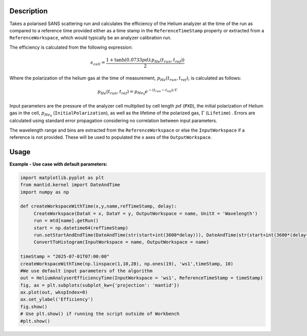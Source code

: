 .. algorithm::

.. summary::

.. relatedalgorithms::

.. properties::

Description
-----------

Takes a polarised SANS scattering run and calculates the efficiency of the Helium analyzer at the time of the run as compared
to a reference time provided either as a time stamp in the ``ReferenceTimeStamp`` property or extracted from a ``ReferenceWorkspace``, which would typically
be an analyzer calibration run.

The efficiency is calculated from the following expression:

.. math::
    \epsilon_{cell} = \frac{ 1+ \tanh(0.0733 p d \lambda p_{He}(t_{run}, t_{ref}))}{2}

Where the polarization of the helium gas at the time of measurement, :math:`p_{He}(t_{run}, t_{ref})`, is calculated as follows:

.. math::
    p_{He}(t_{run}, t_{ref}) = p_{He_{0}} e^{-(t_{run}- t_{ref})/\Gamma}

Input parameters are the pressure of the analyzer cell multiplied by cell length :math:`pd` (``PXD``), the initial polarization of Helium gas in the cell, :math:`p_{He_{0}}` (``InitialPolarization``), as
well as the lifetime of the polarized gas, :math:`\Gamma` (``Lifetime``) . Errors are calculated using standard error propagation considering no correlation between input parameters.

The wavelength range and bins are extracted from the ``ReferenceWorkspace`` or else the ``InputWorkspace`` if a reference is not provided. These will be used to populated
the x axes of the ``OutputWorkspace``.

Usage
-----

**Example - Use case with default parameters:**

.. code:: python

    import matplotlib.pyplot as plt
    from mantid.kernel import DateAndTime
    import numpy as np

    def createWorkspaceWithTime(x,y,name,refTimeStamp, delay):
         CreateWorkspace(DataX = x, DataY = y, OutputWorkspace = name, UnitX = 'Wavelength')
         run = mtd[name].getRun()
         start = np.datetime64(refTimeStamp)
         run.setStartAndEndTime(DateAndTime(str(start+int(3600*delay))), DateAndTime(str(start+int(3600*(delay+1)))))
         ConvertToHistogram(InputWorkspace = name, OutputWorkspace = name)

    timeStamp = "2025-07-01T07:00:00"
    createWorkspaceWithTime(np.linspace(1,10,20), np.ones(19), 'ws1',timeStamp, 10)
    #We use default input parameters of the algorithm
    out = HeliumAnalyserEfficiencyTime(InputWorkspace = 'ws1', ReferenceTimeStamp = timeStamp)
    fig, ax = plt.subplots(subplot_kw={'projection': 'mantid'})
    ax.plot(out, wkspIndex=0)
    ax.set_ylabel('Efficiency')
    fig.show()
    # Use plt.show() if running the script outside of Workbench
    #plt.show()


.. categories::

.. sourcelink::
